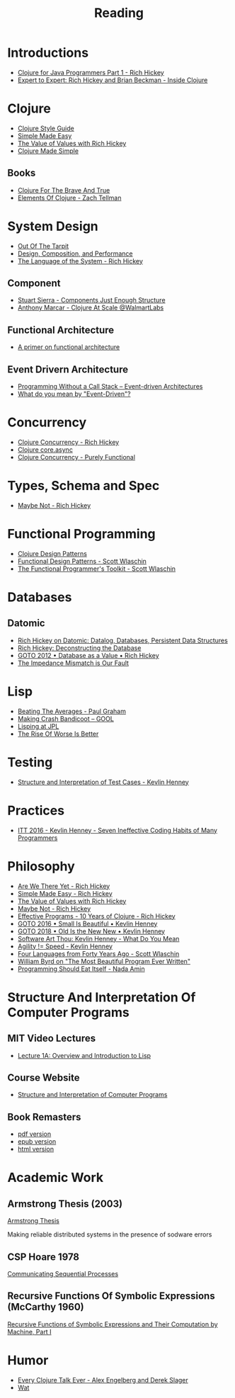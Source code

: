 #+TITLE: Reading

* Introductions

  - [[https://www.youtube.com/watch?v=P76Vbsk_3J0][Clojure for Java Programmers Part 1 - Rich Hickey]]
  - [[https://www.youtube.com/watch?v=wASCH_gPnDw][Expert to Expert: Rich Hickey and Brian Beckman - Inside Clojure]]

* Clojure

  - [[https://github.com/bbatsov/clojure-style-guide][Clojure Style Guide]]
  - [[https://www.infoq.com/presentations/Simple-Made-Easy/][Simple Made Easy]]
  - [[https://www.youtube.com/watch?v=-6BsiVyC1kM][The Value of Values with Rich Hickey]]
  - [[https://www.youtube.com/watch?v=VSdnJDO-xdg][Clojure Made Simple]]

** Books

   - [[https://www.braveclojure.com/][Clojure For The Brave And True]]
   - [[https://leanpub.com/elementsofclojure][Elements Of Clojure - Zach Tellman]]

* System Design

  - [[http://curtclifton.net/papers/MoseleyMarks06a.pdf][Out Of The Tarpit]]
  - [[https:www.infoq.com/presentations/design-composition-performance-keynote/][Design, Composition, and Performance]]
  - [[https://www.youtube.com/watch?v=ROor6_NGIWU][The Language of the System - Rich Hickey]]

** Component

   - [[https://www.youtube.com/watch?v=13cmHf_kt-Q][Stuart Sierra - Components Just Enough Structure]]
   - [[https://www.youtube.com/watch?v=av9Xi6CNqq4][Anthony Marcar - Clojure At Scale @WalmartLabs]]

** Functional Architecture

   - [[https://increment.com/software-architecture/primer-on-functional-architecture/][A primer on functional architecture]]

** Event Drivern Architecture

   - [[https://www.enterpriseintegrationpatterns.com/docs/EDA.pdf][Programming Without a Call Stack – Event-driven Architectures]]
   - [[https://martinfowler.com/articles/201701-event-driven.html][What do you mean by "Event-Driven"?]]

* Concurrency

  - [[https://www.youtube.com/watch?v=dGVqrGmwOAw][Clojure Concurrency - Rich Hickey]]
  - [[https://www.infoq.com/presentations/clojure-core-async/][Clojure core.async]]
  - [[https://purelyfunctional.tv/guide/clojure-concurrency/][Clojure Concurrency - Purely Functional]]

* Types, Schema and Spec

  - [[https://www.youtube.com/watch?v=YR5WdGrpoug][Maybe Not - Rich Hickey]]

* Functional Programming

  - [[http://mishadoff.com/blog/clojure-design-patterns/][Clojure Design Patterns]]
  - [[https://www.youtube.com/watch?v=srQt1NAHYC0][Functional Design Patterns - Scott Wlaschin]]
  - [[https://www.youtube.com/watch?v=Nrp_LZ-XGsY][The Functional Programmer's Toolkit - Scott Wlaschin]]

* Databases

** Datomic

  - [[https://www.infoq.com/interviews/hickey-datomic/][Rich Hickey on Datomic: Datalog, Databases, Persistent Data Structures]]
  - [[https://www.youtube.com/watch?v=Cym4TZwTCNU][Rich Hickey: Deconstructing the Database]]
  - [[https://www.youtube.com/watch?v=EKdV1IgAaFc][GOTO 2012 • Database as a Value • Rich Hickey]]
  - [[https://www.infoq.com/presentations/Impedance-Mismatch/][The Impedance Mismatch is Our Fault]]

* Lisp

  - [[http://www.paulgraham.com/avg.html][Beating The Averages - Paul Graham]]
  - [[https:all-things-andy-gavin.com/2011/03/12/making-crash-bandicoot-gool-part-9/][Making Crash Bandicoot – GOOL]]
  - [[http:www.flownet.com/gat/jpl-lisp.html][Lisping at JPL]]
  - [[https://web.mit.edu/6.033/www/papers/Worse_is_Better.pdf][The Rise Of Worse Is Better]]

* Testing

  - [[https://www.youtube.com/watch?v=tWn8RA_DEic][Structure and Interpretation of Test Cases - Kevlin Henney]]

* Practices

  - [[https://www.youtube.com/watch?v=ZsHMHukIlJY][ITT 2016 - Kevlin Henney - Seven Ineffective Coding Habits of Many Programmers]]

* Philosophy

  - [[https://www.infoq.com/presentations/Are-We-There-Yet-Rich-Hickey/][Are We There Yet - Rich Hickey]]
  - [[https://www.infoq.com/presentations/Simple-Made-Easy/][Simple Made Easy - Rich Hickey]]
  - [[https://www.youtube.com/watch?v=-6BsiVyC1kM][The Value of Values with Rich Hickey]]
  - [[https://www.youtube.com/watch?v=YR5WdGrpoug][Maybe Not - Rich Hickey]]
  - [[https://www.youtube.com/watch?v=2V1FtfBDsLU][Effective Programs - 10 Years of Clojure - Rich Hickey]]
  - [[https://www.youtube.com/watch?v=B3b4tremI5o][GOTO 2016 • Small Is Beautiful • Kevlin Henney]]
  - [[https://www.youtube.com/watch?v=AbgsfeGvg3E][GOTO 2018 • Old Is the New New • Kevlin Henney]]
  - [[https://www.youtube.com/watch?v=5cafjDPPtJ0][Software Art Thou: Kevlin Henney - What Do You Mean]]
  - [[https://www.youtube.com/watch?v=xjf3eW5lftw][Agility != Speed - Kevlin Henney]]
  - [[https://www.youtube.com/watch?v=0fpDlAEQio4][Four Languages from Forty Years Ago - Scott Wlaschin]]
  - [[https://www.youtube.com/watch?v=OyfBQmvr2Hc][William Byrd on "The Most Beautiful Program Ever Written"]]
  - [[https://www.youtube.com/watch?v=SrKj4hYic5A][Programming Should Eat Itself - Nada Amin]]

* Structure And Interpretation Of Computer Programs

** MIT Video Lectures

   - [[https://www.youtube.com/watch?list=PLE18841CABEA24090&v=-J_xL4IGhJA][Lecture 1A: Overview and Introduction to Lisp]]

** Course Website

   - [[https://ocw.mit.edu/courses/electrical-engineering-and-computer-science/6-001-structure-and-interpretation-of-computer-programs-spring-2005/][Structure and Interpretation of Computer Programs]]

** Book Remasters

   - [[https://github.com/sarabander/sicp-pdf/raw/master/sicp.pdf][pdf version]]
   - [[https://github.com/sarabander/sicp-epub/blob/master/sicp.epub?raw=true][epub version]]
   - [[https://sarabander.github.io/sicp/][html version]]

* Academic Work

** Armstrong Thesis (2003)

   [[http://erlang.org/download/armstrong_thesis_2003.pdf][Armstrong Thesis]]
   
   Making reliable distributed systems in the presence of sodware errors

** CSP Hoare 1978

   [[https://spinroot.com/courses/summer/Papers/hoare_1978.pdf][Communicating Sequential Processes]]

** Recursive Functions Of Symbolic Expressions (McCarthy 1960)
   
   [[http://www-formal.stanford.edu/jmc/recursive.pdf][Recursive Functions of Symbolic Expressions and Their Computation by Machine, Part I]]

* Humor

  - [[https://www.youtube.com/watch?v=jlPaby7suOc][Every Clojure Talk Ever - Alex Engelberg and Derek Slager]]
  - [[https://www.destroyallsoftware.com/talks/wat][Wat]]
